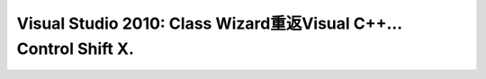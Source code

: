 .. meta::
   :description: 在消失4个版本之后，类向导终于重返Visual C++。新的功能：搜索现在可以部分匹配而不是从字符串开始匹配。 测试版还是存在一些问题，向导不是总能找到现存的函数，以致删除函数功能不是总有效。在打开很多文档的时候尝试打开Class Wizard会出现“value does not fall in expected r

Visual Studio 2010: Class Wizard重返Visual C++… Control Shift X.
=============================================================================================
.. post:: 11, Nov, 2009
   :tags: MFC   
   :category: Visual Studio
   :author: me
   :nocomments:

   |image|

   在消失4个版本之后，类向导终于重返Visual
   C++。新的功能：搜索现在可以部分匹配而不是从字符串开始匹配。

   测试版还是存在一些问题，向导不是总能找到现存的函数，以致删除函数功能不是总有效。在打开很多文档的时候尝试打开Class
   Wizard会出现“value does not fall in expected range”
   错误。再就是性能问题，打开的文档越多，类向导启动所需的时间就越长。

.. |image| image:: http://jiangsheng.net/wp-content/uploads/2009/11/image5b45d.png?w=300
   :width: 547px
   :height: 358px
   :target: http://jiangsheng.net/wp-content/uploads/2009/11/image5b45d.png

